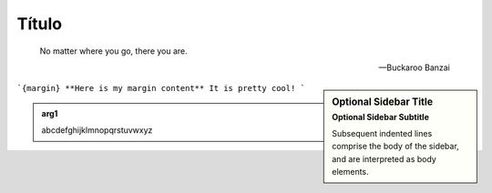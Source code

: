 Título
======

.. epigraph::

   No matter where you go, there you are.

   -- Buckaroo Banzai


.. sidebar:: Optional Sidebar Title
   :subtitle: Optional Sidebar Subtitle

   Subsequent indented lines comprise
   the body of the sidebar, and are
   interpreted as body elements.

```{margin} **Here is my margin content**
It is pretty cool!
```

.. admonition:: arg1
   :class: arg1
   :name: arg1

   abcdefghijklmnopqrstuvwxyz